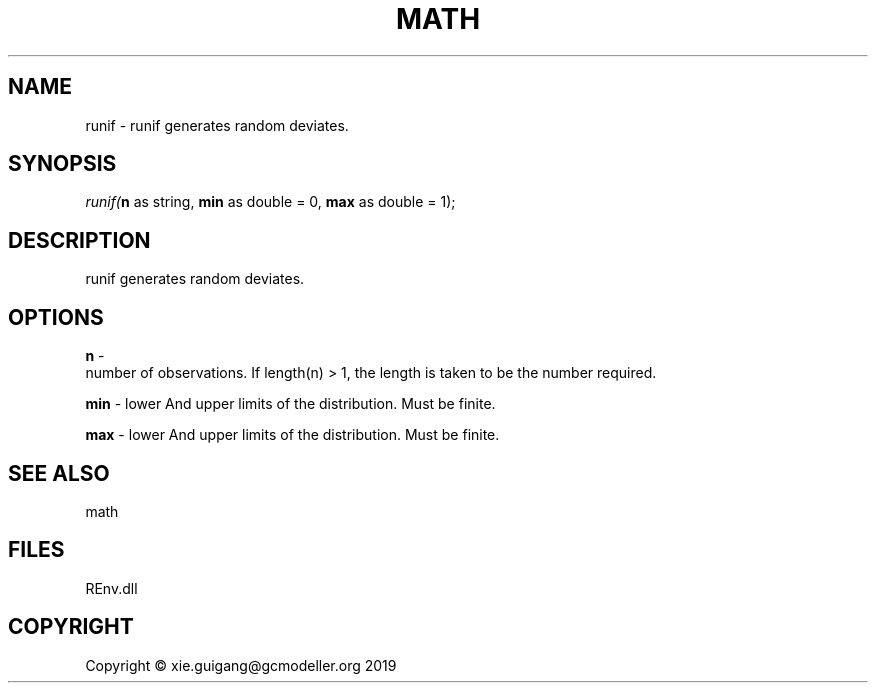 .\" man page create by R# package system.
.TH MATH 1 2020-12-26 "runif" "runif"
.SH NAME
runif \- runif generates random deviates.
.SH SYNOPSIS
\fIrunif(\fBn\fR as string, 
\fBmin\fR as double = 0, 
\fBmax\fR as double = 1);\fR
.SH DESCRIPTION
.PP
runif generates random deviates.
.PP
.SH OPTIONS
.PP
\fBn\fB \fR\- 
 number of observations. If length(n) > 1, the length is taken to be the number required.

.PP
.PP
\fBmin\fB \fR\- lower And upper limits of the distribution. Must be finite.
.PP
.PP
\fBmax\fB \fR\- lower And upper limits of the distribution. Must be finite.
.PP
.SH SEE ALSO
math
.SH FILES
.PP
REnv.dll
.PP
.SH COPYRIGHT
Copyright © xie.guigang@gcmodeller.org 2019
